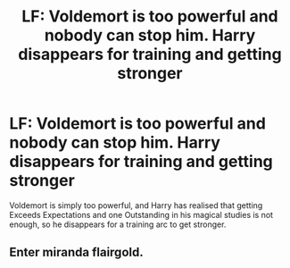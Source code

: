 #+TITLE: LF: Voldemort is too powerful and nobody can stop him. Harry disappears for training and getting stronger

* LF: Voldemort is too powerful and nobody can stop him. Harry disappears for training and getting stronger
:PROPERTIES:
:Author: Freenore
:Score: 8
:DateUnix: 1585978840.0
:DateShort: 2020-Apr-04
:FlairText: Request
:END:
Voldemort is simply too powerful, and Harry has realised that getting Exceeds Expectations and one Outstanding in his magical studies is not enough, so he disappears for a training arc to get stronger.


** Enter miranda flairgold.
:PROPERTIES:
:Author: aslightnerd
:Score: 3
:DateUnix: 1585989611.0
:DateShort: 2020-Apr-04
:END:
